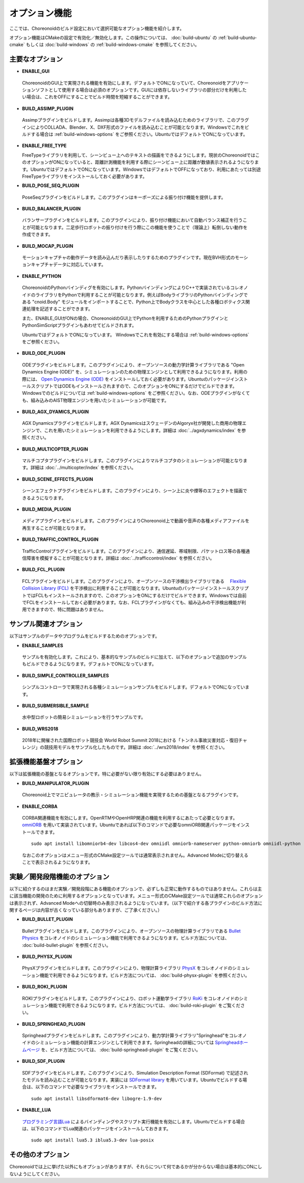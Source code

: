 
オプション機能
==============

.. sectionauthor:: 中岡 慎一郎 <s.nakaoka@aist.go.jp>

ここでは、Choreonoidのビルド設定において選択可能なオプション機能を紹介します。

オプション機能はCMakeの設定で有効化／無効化します。この操作については、 :doc:`build-ubuntu` の :ref:`build-ubuntu-cmake` もしくは :doc:`build-windows` の :ref:`build-windows-cmake` を参照してください。

.. highlight:: sh

主要なオプション
----------------

* **ENABLE_GUI**

 ChoreonoidのGUI上で実現される機能を有効にします。デフォルトでONになっていて、Choreonoidをアプリケーションソフトとして使用する場合は必須のオプションです。GUIには依存しないライブラリの部分だけを利用したい場合は、これをOFFにすることでビルド時間を短縮することができます。

* **BUILD_ASSIMP_PLUGIN**

 Assimpプラグインをビルドします。Assimpは各種3Dモデルファイルを読み込むためのライブラリで、このプラグインによりCOLLADA、Blender、X、DXF形式のファイルを読み込むことが可能となります。Windowsでこれをビルドする場合は :ref:`build-windows-options` をご参照ください。UbuntuではデフォルトでONになっています。

* **ENABLE_FREE_TYPE**

  FreeTypeライブラリを利用して、シーンビュー上へのテキストの描画をできるようにします。現状のChoreonoidではこのオプションがONになっていると、距離計測機能を利用する際にシーンビュー上に距離が数値表示されるようになります。UbuntuではデフォルトでONになっています。WindowsではデフォルトでOFFになっており、利用にあたっては別途FreeTypeライブラリをインストールしておく必要があります。

* **BUILD_POSE_SEQ_PLUGIN**

 PoseSeqプラグインをビルドします。このプラグインはキーポーズによる振り付け機能を提供します。

* **BUILD_BALANCER_PLUGIN**

 バランサープラグインをビルドします。このプラグインにより、振り付け機能において自動バランス補正を行うことが可能となります。二足歩行ロボットの振り付けを行う際にこの機能を使うことで（理論上）転倒しない動作を作成できます。

* **BUILD_MOCAP_PLUGIN**

 モーションキャプチャの動作データを読み込んだり表示したりするためのプラグインです。現在BVH形式のモーションキャプチャデータに対応しています。

* **ENABLE_PYTHON**

 ChoreonoidのPythonバインディグを有効にします。PythonバインディングによりC++で実装されているコレオノイドのライブラリをPythonで利用することが可能となります。例えばBodyライブラリのPythonバインディングである "cnoid.Body" モジュールをインポートすることで、Python上でBodyクラスを中心とした各種ロボティクス関連処理を記述することができます。

 また、ENABLE_GUIがONの場合、ChoreonoidのGUI上でPythonを利用するためのPythonプラグインとPythonSimScriptプラグインもあわせてビルドされます。

 UbuntuではデフォルトでONになっています。 Windowsでこれを有効にする場合は :ref:`build-windows-options` をご参照ください。

* **BUILD_ODE_PLUGIN**

 ODEプラグインをビルドします。このプラグインにより、オープンソースの動力学計算ライブラリである "Open Dynamics Engine (ODE)" を、シミュレーションのための物理エンジンとして利用できるようになります。利用の際には、 `Open Dynamics Engine (ODE) <http://www.ode.org/>`_ をインストールしておく必要があります。UbuntuのパッケージインストールスクリプトではODEもインストールされますので、このオプションをONにするだけでビルドできます。Windowsでのビルドについては :ref:`build-windows-options` をご参照ください。なお、ODEプラグインがなくても、組み込みのAIST物理エンジンを用いたシミュレーションが可能です。

* **BUILD_AGX_DYAMICS_PLUGIN**

 AGX Dynamicsプラグインをビルドします。AGX DynamicsはスウェーデンのAlgoryx社が開発した商用の物理エンジンで、これを用いたシミュレーションを利用できるようにします。詳細は :doc:`../agxdynamics/index` を参照ください。

* **BUILD_MULTICOPTER_PLUGIN**

 マルチコプタプラグインをビルドします。このプラグインによりマルチコプタのシミュレーションが可能となります。詳細は :doc:`../multicopter/index` を参照ください。

* **BUILD_SCENE_EFFECTS_PLUGIN**

 シーンエフェクトプラグインをビルドします。このプラグインにより、シーン上に炎や煙等のエフェクトを描画できるようになります。

* **BUILD_MEDIA_PLUGIN**

 メディアプラグインをビルドします。このプラグインによりChoreonoid上で動画や音声の各種メディアファイルを再生することが可能となります。

* **BUILD_TRAFFIC_CONTROL_PLUGIN**

 TrafficControlプラグインをビルドします。このプラグインにより、通信遅延、帯域制限、パケットロス等の各種通信障害を模擬することが可能となります。詳細は :doc:`../trafficcontrol/index` を参照ください。

* **BUILD_FCL_PLUGIN**

 FCLプラグインをビルドします。このプラグインにより、オープンソースの干渉検出ライブラリである　 `Flexible Collision Library (FCL) <https://github.com/flexible-collision-library/fcl>`_ を干渉検出に利用することが可能となります。UbuntuのパッケージインストールスクリプトではFCLもインストールされますので、このオプションをONにするだけでビルドできます。Windowsでは自前でFCLをインストールしておく必要があります。なお、FCLプラグインがなくても、組み込みの干渉検出機能が利用できますので、特に問題はありません。


サンプル関連オプション
----------------------

以下はサンプルのデータやプログラムをビルドするためのオプションです。

* **ENABLE_SAMPLES**

 サンプルを有効化します。これにより、基本的なサンプルのビルドに加えて、以下のオプションで追加のサンプルもビルドできるようになります。デフォルトでONになっています。

* **BUILD_SIMPLE_CONTROLLER_SAMPLES**

 シンプルコントローラで実現される各種シミュレーションサンプルをビルドします。デフォルトでONになっています。

* **BUILD_SUBMERSIBLE_SAMPLE**

 水中型ロボットの簡易シミュレーションを行うサンプルです。

* **BUILD_WRS2018**

 2018年に開催された国際ロボット競技会 World Robot Summit 2018における「トンネル事故災害対応・復旧チャレンジ」の競技用モデルをサンプル化したものです。詳細は :doc:`../wrs2018/index` を参照ください。

拡張機能基盤オプション
----------------------

以下は拡張機能の基盤となるオプションです。特に必要がない限り有効にする必要はありません。

* **BUILD_MANIPULATOR_PLUGIN**

 Choreonoid上でマニピュレータの教示・シミュレーション機能を実現するための基盤となるプラグインです。

* **ENABLE_CORBA**

 CORBA関連機能を有効にします。OpenRTMやOpenHRP関連の機能を利用するにあたって必要となります。 `omniORB <http://omniorb.sourceforge.net/>`_ を用いて実装されています。Ubuntuであれば以下のコマンドで必要なomniORB関連パッケージをインストールできます。 ::

  sudo apt install libomniorb4-dev libcos4-dev omniidl omniorb-nameserver python-omniorb omniidl-python

 なおこのオプションはメニュー形式のCMake設定ツールでは通常表示されません。Advanced Modeに切り替えることで表示されるようになります。

実験／開発段階機能のオプション
----------------------------

以下に紹介するのはまだ実験／開発段階にある機能のオプションで、必ずしも正常に動作するものではありません。これらは主に該当機能の開発のために利用するオプションとなっています。メニュー形式のCMake設定ツールでは通常これらのオプションは表示されず、Advanced Modeへの切替時のみ表示されるようになっています。（以下で紹介する各プラグインのビルド方法に関するページは内容が古くなっている部分もありますが、ご了承ください。）

* **BUILD_BULLET_PLUGIN**

 Bulletプラグインをビルドします。このプラグインにより、オープンソースの物理計算ライブラリである `Bullet Physics <https://github.com/bulletphysics/bullet3>`_ をコレオノイドのシミュレーション機能で利用できるようになります。ビルド方法については、 :doc:`build-bullet-plugin` を参照ください。
 
* **BUILD_PHYSX_PLUGIN**

 PhysXプラグインをビルドします。このプラグインにより、物理計算ライブラリ `PhysX <https://developer.nvidia.com/gameworks-physx-overview>`_ をコレオノイドのシミュレーション機能で利用できるようになります。ビルド方法については、 :doc:`build-physx-plugin` を参照ください。

* **BUILD_ROKI_PLUGIN**

 ROKIプラグインをビルドします。このプラグインにより、ロボット運動学ライブラリ `RoKi <https://github.com/zhidao/roki>`_ をコレオノイドのシミュレーション機能で利用できるようになります。ビルド方法については、 :doc:`build-roki-plugin` をご覧ください。

* **BUILD_SPRINGHEAD_PLUGIN**

 Springheadプラグインをビルドします。このプラグインにより、動力学計算ライブラリ"Springhead"をコレオノイドのシミュレーション機能の計算エンジンとして利用できます。Springheadの詳細については `Springheadホームページ <http://springhead.info/wiki/>`_ を、ビルド方法については、 :doc:`build-springhead-plugin` をご覧ください。

* **BUILD_SDF_PLUGIN**

 SDFプラグインをビルドします。このプラグインにより、Simulation Description Format (SDFormat) で記述されたモデルを読み込むことが可能となります。実装には `SDFormat library <https://github.com/osrf/sdformat>`_ を用いています。Ubuntuでビルドする場合は、以下のコマンドで必要なライブラリをインストールできます。 ::

  sudo apt install libsdformat6-dev libogre-1.9-dev

* **ENABLE_LUA**

 `プログラミング言語Lua <http://www.lua.org/>`_ によるバインディングやスクリプト実行機能を有効にします。Ubuntuでビルドする場合は、以下のコマンドでLua関連のパッケージをインストールしておきます。 ::

  sudo apt install lua5.3 iblua5.3-dev lua-posix
 
その他のオプション
------------------

Choreonoidでは上に挙げた以外にもオプションがありますが、それらについて何であるかが分からない場合は基本的にONにしないようにしてください。

